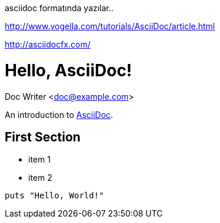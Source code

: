 asciidoc formatında yazılar..

http://www.vogella.com/tutorials/AsciiDoc/article.html

http://asciidocfx.com/


= Hello, AsciiDoc!
Doc Writer <doc@example.com>

An introduction to http://asciidoc.org[AsciiDoc].

== First Section

* item 1
* item 2

[source,ruby]
puts "Hello, World!"


